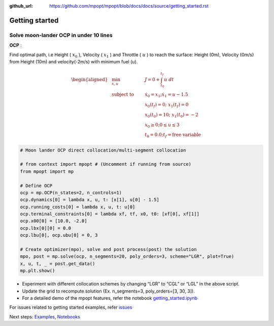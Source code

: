 :github_url: https://github.com/mpopt/mpopt/blob/docs/docs/source/getting_started.rst

.. title:: Getting started

.. _getting-started:

###################
Getting started
###################

Solve moon-lander OCP in under 10 lines
-----------------------------------------

**OCP** :

Find optimal path, i.e Height ( :math:`x_0` ), Velocity (
:math:`x_1` ) and Throttle ( :math:`u` ) to reach the surface: Height
(0m), Velocity (0m/s) from Height (10m) and velocity(-2m/s) with minimum
fuel (u).

.. math::

   \begin{aligned}
   & \min_{x, u}        & \qquad & J = 0 + \int_{t_0}^{t_f}u\ dt\\
   & \text{subject to} &      & \dot{x_0} = x_1; \dot{x_1} = u - 1.5\\
    &                 &     & x_0(t_f) = 0; \ x_1(t_f) = 0\\
   &                  &      & x_0(t_0) = 10; \ x_1(t_0) = -2\\
   &                  &       & x_0 \geq 0; 0 \leq u \leq 3\\
   &                 &     & t_0 = 0.0; t_f = \text{free variable}
  \end{aligned}

.. code:: python

   # Moon lander OCP direct collocation/multi-segment collocation

   # from context import mpopt # (Uncomment if running from source)
   from mpopt import mp

   # Define OCP
   ocp = mp.OCP(n_states=2, n_controls=1)
   ocp.dynamics[0] = lambda x, u, t: [x[1], u[0] - 1.5]
   ocp.running_costs[0] = lambda x, u, t: u[0]
   ocp.terminal_constraints[0] = lambda xf, tf, x0, t0: [xf[0], xf[1]]
   ocp.x00[0] = [10.0, -2.0]
   ocp.lbx[0][0] = 0.0
   ocp.lbu[0], ocp.ubu[0] = 0, 3

   # Create optimizer(mpo), solve and post process(post) the solution
   mpo, post = mp.solve(ocp, n_segments=20, poly_orders=3, scheme="LGR", plot=True)
   x, u, t, _ = post.get_data()
   mp.plt.show()

-  Experiment with different collocation schemes by changing “LGR” to
   “CGL” or “LGL” in the above script.
-  Update the grid to recompute solution (Ex. n_segments=3,
   poly_orders=[3, 30, 3]).
-  For a detailed demo of the mpopt features, refer the notebook
   `getting_started.ipynb <https://github.com/mpopt/mpopt/blob/master/docs/notebooks/getting_started.ipynb>`_

For issues related to getting started examples, refer `issues <https://github.com/mpopt/mpopt/discussions/13>`_

Next steps: `Examples <examples>`_, `Notebooks <notebooks>`_

.. notebook:: notebooks/getting_started.ipynb
